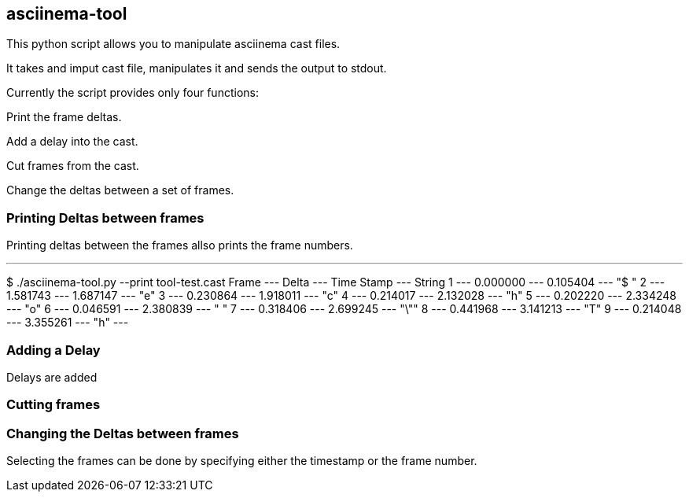 == asciinema-tool

This python script allows you to manipulate asciinema cast files.

It takes and imput cast file, manipulates it and sends the output to stdout.

Currently the script provides only four functions:

Print the frame deltas.

Add a delay into the cast.

Cut frames from the cast.

Change the deltas between a set of frames.




=== Printing Deltas between frames

Printing deltas between the frames allso prints the frame numbers.

---
$ ./asciinema-tool.py --print tool-test.cast
   Frame ---        Delta --- Time Stamp   --- String
       1 ---     0.000000 --- 0.105404     ---  "$ "
       2 ---     1.581743 --- 1.687147     ---  "e"
       3 ---     0.230864 --- 1.918011     ---  "c"
       4 ---     0.214017 --- 2.132028     ---  "h"
       5 ---     0.202220 --- 2.334248     ---  "o"
       6 ---     0.046591 --- 2.380839     ---  " "
       7 ---     0.318406 --- 2.699245     ---  "\""
       8 ---     0.441968 --- 3.141213     ---  "T"
       9 ---     0.214048 --- 3.355261     ---  "h"
---


=== Adding a Delay

Delays are added


=== Cutting frames


=== Changing the Deltas between frames



Selecting the frames can be done by specifying either the timestamp or the frame number.
